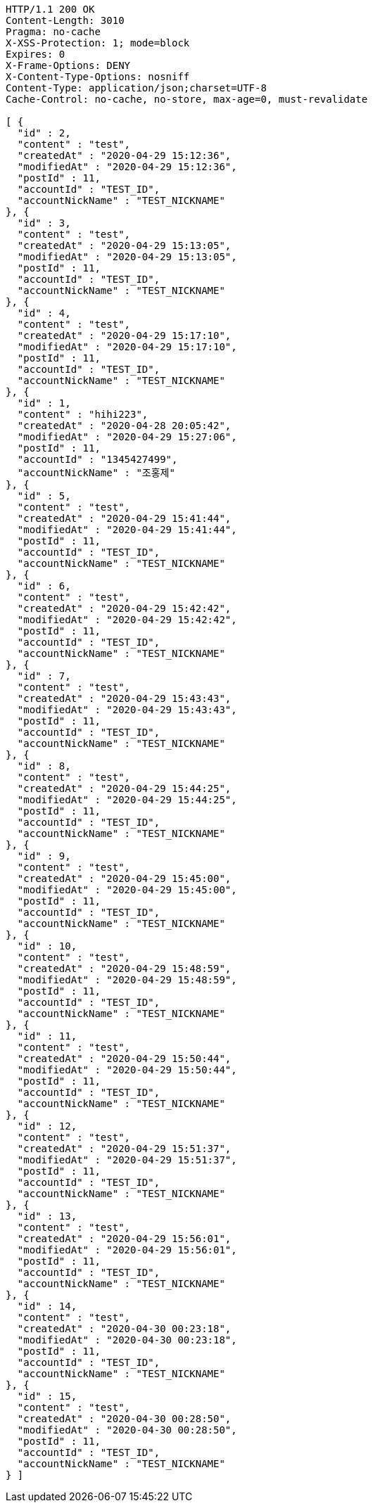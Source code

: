[source,http,options="nowrap"]
----
HTTP/1.1 200 OK
Content-Length: 3010
Pragma: no-cache
X-XSS-Protection: 1; mode=block
Expires: 0
X-Frame-Options: DENY
X-Content-Type-Options: nosniff
Content-Type: application/json;charset=UTF-8
Cache-Control: no-cache, no-store, max-age=0, must-revalidate

[ {
  "id" : 2,
  "content" : "test",
  "createdAt" : "2020-04-29 15:12:36",
  "modifiedAt" : "2020-04-29 15:12:36",
  "postId" : 11,
  "accountId" : "TEST_ID",
  "accountNickName" : "TEST_NICKNAME"
}, {
  "id" : 3,
  "content" : "test",
  "createdAt" : "2020-04-29 15:13:05",
  "modifiedAt" : "2020-04-29 15:13:05",
  "postId" : 11,
  "accountId" : "TEST_ID",
  "accountNickName" : "TEST_NICKNAME"
}, {
  "id" : 4,
  "content" : "test",
  "createdAt" : "2020-04-29 15:17:10",
  "modifiedAt" : "2020-04-29 15:17:10",
  "postId" : 11,
  "accountId" : "TEST_ID",
  "accountNickName" : "TEST_NICKNAME"
}, {
  "id" : 1,
  "content" : "hihi223",
  "createdAt" : "2020-04-28 20:05:42",
  "modifiedAt" : "2020-04-29 15:27:06",
  "postId" : 11,
  "accountId" : "1345427499",
  "accountNickName" : "조홍제"
}, {
  "id" : 5,
  "content" : "test",
  "createdAt" : "2020-04-29 15:41:44",
  "modifiedAt" : "2020-04-29 15:41:44",
  "postId" : 11,
  "accountId" : "TEST_ID",
  "accountNickName" : "TEST_NICKNAME"
}, {
  "id" : 6,
  "content" : "test",
  "createdAt" : "2020-04-29 15:42:42",
  "modifiedAt" : "2020-04-29 15:42:42",
  "postId" : 11,
  "accountId" : "TEST_ID",
  "accountNickName" : "TEST_NICKNAME"
}, {
  "id" : 7,
  "content" : "test",
  "createdAt" : "2020-04-29 15:43:43",
  "modifiedAt" : "2020-04-29 15:43:43",
  "postId" : 11,
  "accountId" : "TEST_ID",
  "accountNickName" : "TEST_NICKNAME"
}, {
  "id" : 8,
  "content" : "test",
  "createdAt" : "2020-04-29 15:44:25",
  "modifiedAt" : "2020-04-29 15:44:25",
  "postId" : 11,
  "accountId" : "TEST_ID",
  "accountNickName" : "TEST_NICKNAME"
}, {
  "id" : 9,
  "content" : "test",
  "createdAt" : "2020-04-29 15:45:00",
  "modifiedAt" : "2020-04-29 15:45:00",
  "postId" : 11,
  "accountId" : "TEST_ID",
  "accountNickName" : "TEST_NICKNAME"
}, {
  "id" : 10,
  "content" : "test",
  "createdAt" : "2020-04-29 15:48:59",
  "modifiedAt" : "2020-04-29 15:48:59",
  "postId" : 11,
  "accountId" : "TEST_ID",
  "accountNickName" : "TEST_NICKNAME"
}, {
  "id" : 11,
  "content" : "test",
  "createdAt" : "2020-04-29 15:50:44",
  "modifiedAt" : "2020-04-29 15:50:44",
  "postId" : 11,
  "accountId" : "TEST_ID",
  "accountNickName" : "TEST_NICKNAME"
}, {
  "id" : 12,
  "content" : "test",
  "createdAt" : "2020-04-29 15:51:37",
  "modifiedAt" : "2020-04-29 15:51:37",
  "postId" : 11,
  "accountId" : "TEST_ID",
  "accountNickName" : "TEST_NICKNAME"
}, {
  "id" : 13,
  "content" : "test",
  "createdAt" : "2020-04-29 15:56:01",
  "modifiedAt" : "2020-04-29 15:56:01",
  "postId" : 11,
  "accountId" : "TEST_ID",
  "accountNickName" : "TEST_NICKNAME"
}, {
  "id" : 14,
  "content" : "test",
  "createdAt" : "2020-04-30 00:23:18",
  "modifiedAt" : "2020-04-30 00:23:18",
  "postId" : 11,
  "accountId" : "TEST_ID",
  "accountNickName" : "TEST_NICKNAME"
}, {
  "id" : 15,
  "content" : "test",
  "createdAt" : "2020-04-30 00:28:50",
  "modifiedAt" : "2020-04-30 00:28:50",
  "postId" : 11,
  "accountId" : "TEST_ID",
  "accountNickName" : "TEST_NICKNAME"
} ]
----